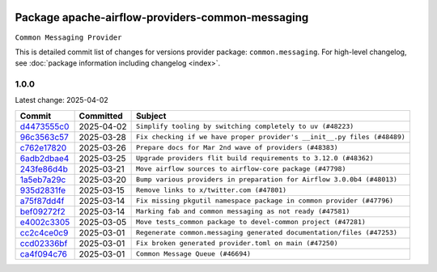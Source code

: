
 .. Licensed to the Apache Software Foundation (ASF) under one
    or more contributor license agreements.  See the NOTICE file
    distributed with this work for additional information
    regarding copyright ownership.  The ASF licenses this file
    to you under the Apache License, Version 2.0 (the
    "License"); you may not use this file except in compliance
    with the License.  You may obtain a copy of the License at

 ..   http://www.apache.org/licenses/LICENSE-2.0

 .. Unless required by applicable law or agreed to in writing,
    software distributed under the License is distributed on an
    "AS IS" BASIS, WITHOUT WARRANTIES OR CONDITIONS OF ANY
    KIND, either express or implied.  See the License for the
    specific language governing permissions and limitations
    under the License.

 .. NOTE! THIS FILE IS AUTOMATICALLY GENERATED AND WILL BE OVERWRITTEN!

 .. IF YOU WANT TO MODIFY THIS FILE, YOU SHOULD MODIFY THE TEMPLATE
    `PROVIDER_COMMITS_TEMPLATE.rst.jinja2` IN the `dev/breeze/src/airflow_breeze/templates` DIRECTORY

 .. THE REMAINDER OF THE FILE IS AUTOMATICALLY GENERATED. IT WILL BE OVERWRITTEN!

Package apache-airflow-providers-common-messaging
------------------------------------------------------

``Common Messaging Provider``


This is detailed commit list of changes for versions provider package: ``common.messaging``.
For high-level changelog, see :doc:`package information including changelog <index>`.



1.0.0
.....

Latest change: 2025-04-02

==================================================================================================  ===========  ========================================================================
Commit                                                                                              Committed    Subject
==================================================================================================  ===========  ========================================================================
`d4473555c0 <https://github.com/apache/airflow/commit/d4473555c0e7022e073489b7163d49102881a1a6>`__  2025-04-02   ``Simplify tooling by switching completely to uv (#48223)``
`96c3563c57 <https://github.com/apache/airflow/commit/96c3563c5757e22cc450fea5ce09a9b4dac508ff>`__  2025-03-28   ``Fix checking if we have proper provider's __init__.py files (#48489)``
`c762e17820 <https://github.com/apache/airflow/commit/c762e17820cae6b162caa3eec5123760e07d56cc>`__  2025-03-26   ``Prepare docs for Mar 2nd wave of providers (#48383)``
`6adb2dbae4 <https://github.com/apache/airflow/commit/6adb2dbae47341eb61dbc62dbc56176d9aa83fd9>`__  2025-03-25   ``Upgrade providers flit build requirements to 3.12.0 (#48362)``
`243fe86d4b <https://github.com/apache/airflow/commit/243fe86d4b3e59bb12977b3e36ca3f2ed27ca0f8>`__  2025-03-21   ``Move airflow sources to airflow-core package (#47798)``
`1a5eb7a29c <https://github.com/apache/airflow/commit/1a5eb7a29c777009f2196678a67af0cfe352faab>`__  2025-03-20   ``Bump various providers in preparation for Airflow 3.0.0b4 (#48013)``
`935d2831fe <https://github.com/apache/airflow/commit/935d2831fe8fd509b618a738bf00e0c34e186e11>`__  2025-03-15   ``Remove links to x/twitter.com (#47801)``
`a75f87dd4f <https://github.com/apache/airflow/commit/a75f87dd4fcf8ea3ba506238019f9738d1357f41>`__  2025-03-14   ``Fix missing pkgutil namespace package in common provider (#47796)``
`bef09272f2 <https://github.com/apache/airflow/commit/bef09272f28bea249fb0fc157087d0b8747d098d>`__  2025-03-14   ``Marking fab and common messaging as not ready (#47581)``
`e4002c3305 <https://github.com/apache/airflow/commit/e4002c3305a757f5926f96c996e701e8f998a042>`__  2025-03-05   ``Move tests_common package to devel-common project (#47281)``
`cc2c4ce0c9 <https://github.com/apache/airflow/commit/cc2c4ce0c961cba2e3982529208c9f450e0b36b9>`__  2025-03-01   ``Regenerate common.messaging generated documentation/files (#47253)``
`ccd02336bf <https://github.com/apache/airflow/commit/ccd02336bfcaa33681cc25bc6281e839110da3e9>`__  2025-03-01   ``Fix broken generated provider.toml on main (#47250)``
`ca4f094c76 <https://github.com/apache/airflow/commit/ca4f094c76cfc5970fe2451b2d3919d6d78bc693>`__  2025-03-01   ``Common Message Queue (#46694)``
==================================================================================================  ===========  ========================================================================
